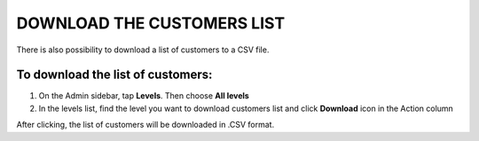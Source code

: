 .. index::
   single: customers_download

DOWNLOAD THE CUSTOMERS LIST
===========================

There is also possibility to download a list of customers to a CSV file. 

To download the list of customers:
^^^^^^^^^^^^^^^^^^^^^^^^^^^^^^^^^^
1. On the Admin sidebar, tap **Levels**. Then choose **All levels** 

2. In the levels list, find the level you want to download customers list and click **Download** icon |download| in the Action column 

.. |download| image:: /_images/download.png

After clicking, the list of customers will be downloaded in .CSV format.  